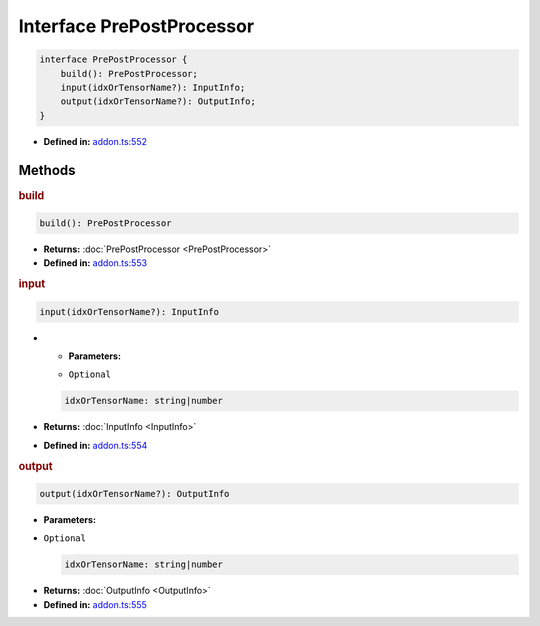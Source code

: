 Interface PrePostProcessor
==========================

.. code-block:: ts

   interface PrePostProcessor {
       build(): PrePostProcessor;
       input(idxOrTensorName?): InputInfo;
       output(idxOrTensorName?): OutputInfo;
   }

* **Defined in:**
  `addon.ts:552 <https://github.com/openvinotoolkit/openvino/blob/master/src/bindings/js/node/lib/addon.ts#L552>`__


Methods
#####################


.. rubric:: build

.. container:: m-4

   .. code-block:: ts

      build(): PrePostProcessor

   * **Returns:** :doc:`PrePostProcessor <PrePostProcessor>`

   * **Defined in:**
     `addon.ts:553 <https://github.com/openvinotoolkit/openvino/blob/master/src/bindings/js/node/lib/addon.ts#L553>`__


.. rubric:: input

.. container:: m-4

   .. code-block:: ts

      input(idxOrTensorName?): InputInfo

   * * **Parameters:**

     - ``Optional``

     .. code-block:: ts

        idxOrTensorName: string|number

   * **Returns:**  :doc:`InputInfo <InputInfo>`

   * **Defined in:**
     `addon.ts:554 <https://github.com/openvinotoolkit/openvino/blob/master/src/bindings/js/node/lib/addon.ts#L554>`__

.. rubric:: output

.. container:: m-4

   .. code-block:: ts

      output(idxOrTensorName?): OutputInfo

   * **Parameters:**

   - ``Optional``

     .. code-block:: ts

        idxOrTensorName: string|number

   * **Returns:**  :doc:`OutputInfo <OutputInfo>`

   * **Defined in:**
     `addon.ts:555 <https://github.com/openvinotoolkit/openvino/blob/master/src/bindings/js/node/lib/addon.ts#L555>`__

